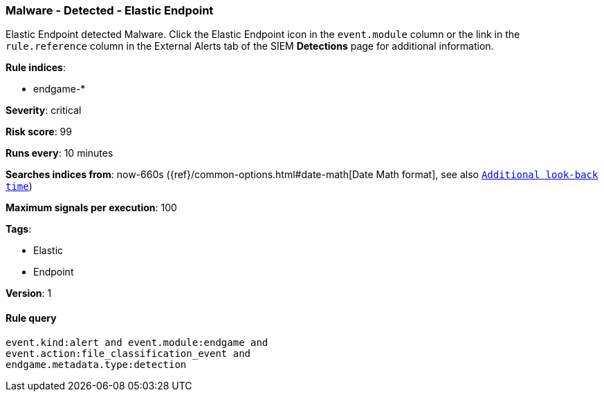 [[malware-detected-elastic-endpoint]]
=== Malware - Detected - Elastic Endpoint

Elastic Endpoint detected Malware. Click the Elastic Endpoint icon in the
`event.module` column or the link in the `rule.reference` column in the External
Alerts tab of the SIEM *Detections* page for additional information.

*Rule indices*:

* endgame-*

*Severity*: critical

*Risk score*: 99

*Runs every*: 10 minutes

*Searches indices from*: now-660s ({ref}/common-options.html#date-math[Date Math format], see also <<rule-schedule, `Additional look-back time`>>)

*Maximum signals per execution*: 100

*Tags*:

* Elastic
* Endpoint

*Version*: 1

==== Rule query


[source,js]
----------------------------------
event.kind:alert and event.module:endgame and
event.action:file_classification_event and
endgame.metadata.type:detection
----------------------------------

